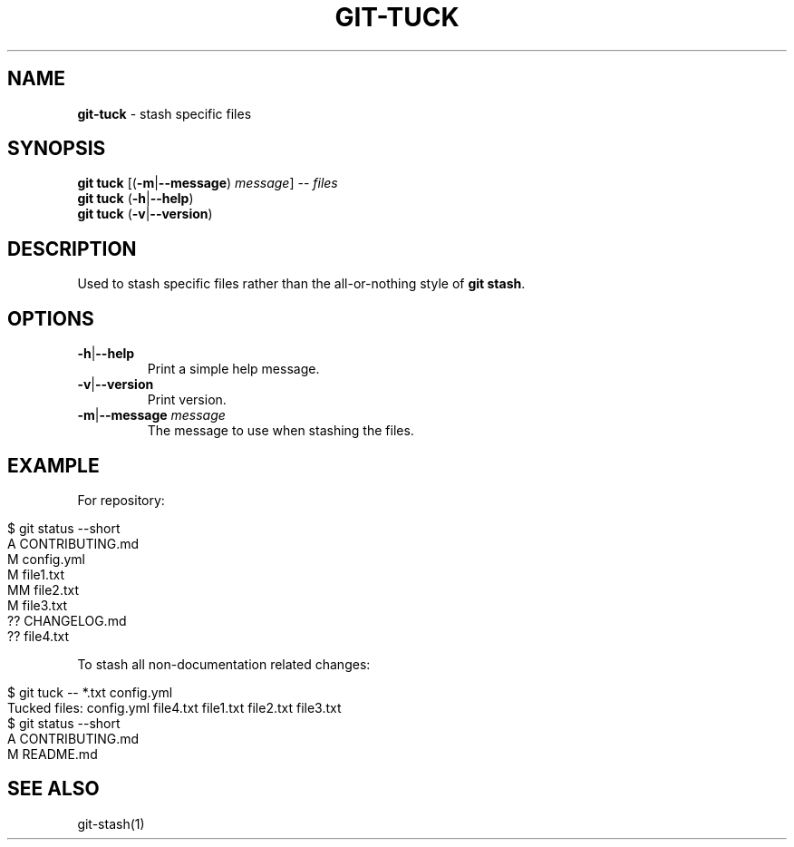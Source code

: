 .\" generated with Ronn/v0.7.3
.\" http://github.com/rtomayko/ronn/tree/0.7.3
.
.TH "GIT\-TUCK" "1" "November 2015" "" ""
.
.SH "NAME"
\fBgit\-tuck\fR \- stash specific files
.
.SH "SYNOPSIS"
\fBgit tuck\fR [(\fB\-m\fR|\fB\-\-message\fR) \fImessage\fR] \-\- \fIfiles\fR
.
.br
\fBgit tuck\fR (\fB\-h\fR|\fB\-\-help\fR)
.
.br
\fBgit tuck\fR (\fB\-v\fR|\fB\-\-version\fR)
.
.SH "DESCRIPTION"
Used to stash specific files rather than the all\-or\-nothing style of \fBgit stash\fR\.
.
.SH "OPTIONS"
.
.TP
\fB\-h\fR|\fB\-\-help\fR
Print a simple help message\.
.
.TP
\fB\-v\fR|\fB\-\-version\fR
Print version\.
.
.TP
\fB\-m\fR|\fB\-\-message\fR \fImessage\fR
The message to use when stashing the files\.
.
.SH "EXAMPLE"
For repository:
.
.IP "" 4
.
.nf

$ git status \-\-short
A  CONTRIBUTING\.md
 M config\.yml
M  file1\.txt
MM file2\.txt
 M file3\.txt
?? CHANGELOG\.md
?? file4\.txt
.
.fi
.
.IP "" 0
.
.P
To stash all non\-documentation related changes:
.
.IP "" 4
.
.nf

$ git tuck \-\- *\.txt config\.yml
Tucked files: config\.yml file4\.txt file1\.txt file2\.txt file3\.txt
$ git status \-\-short
A  CONTRIBUTING\.md
 M README\.md
.
.fi
.
.IP "" 0
.
.SH "SEE ALSO"
git\-stash(1)
